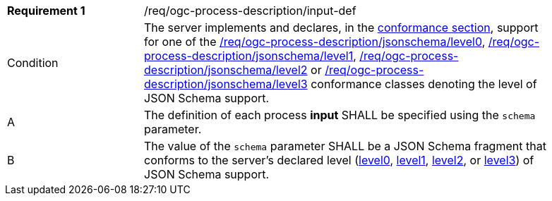 [[req_ogc-process-description_input-def]]
[width="90%",cols="2,6a"]
|===
|*Requirement {counter:req-id}* |/req/ogc-process-description/input-def +
^| Condition | The server implements and declares, in the <<sc_conformance_classes,conformance section>>, support for one of the <<req_ogc-process-description_jsonschema_level0,/req/ogc-process-description/jsonschema/level0>>, <<req_ogc-process-description_jsonschema_level1,/req/ogc-process-description/jsonschema/level1>>, <<req_ogc-process-description_jsonschema_level2,/req/ogc-process-description/jsonschema/level2>> or <<req_ogc-process-description_jsonschema_level3,/req/ogc-process-description/jsonschema/level3>> conformance classes denoting the level of JSON Schema support.
^|A |The definition of each process **input** SHALL be specified using the `schema` parameter.
^|B |The value of the `schema` parameter SHALL be a JSON Schema fragment that conforms to the server's declared level (<<req_ogc-process-description_jsonschema_level0,level0>>, <<req_ogc-process-description_jsonschema_level1,level1>>, <<req_ogc-process-description_jsonschema_level2,level2>>, or <<req_ogc-process-description_jsonschema_level3,level3>>) of JSON Schema support.
|===
